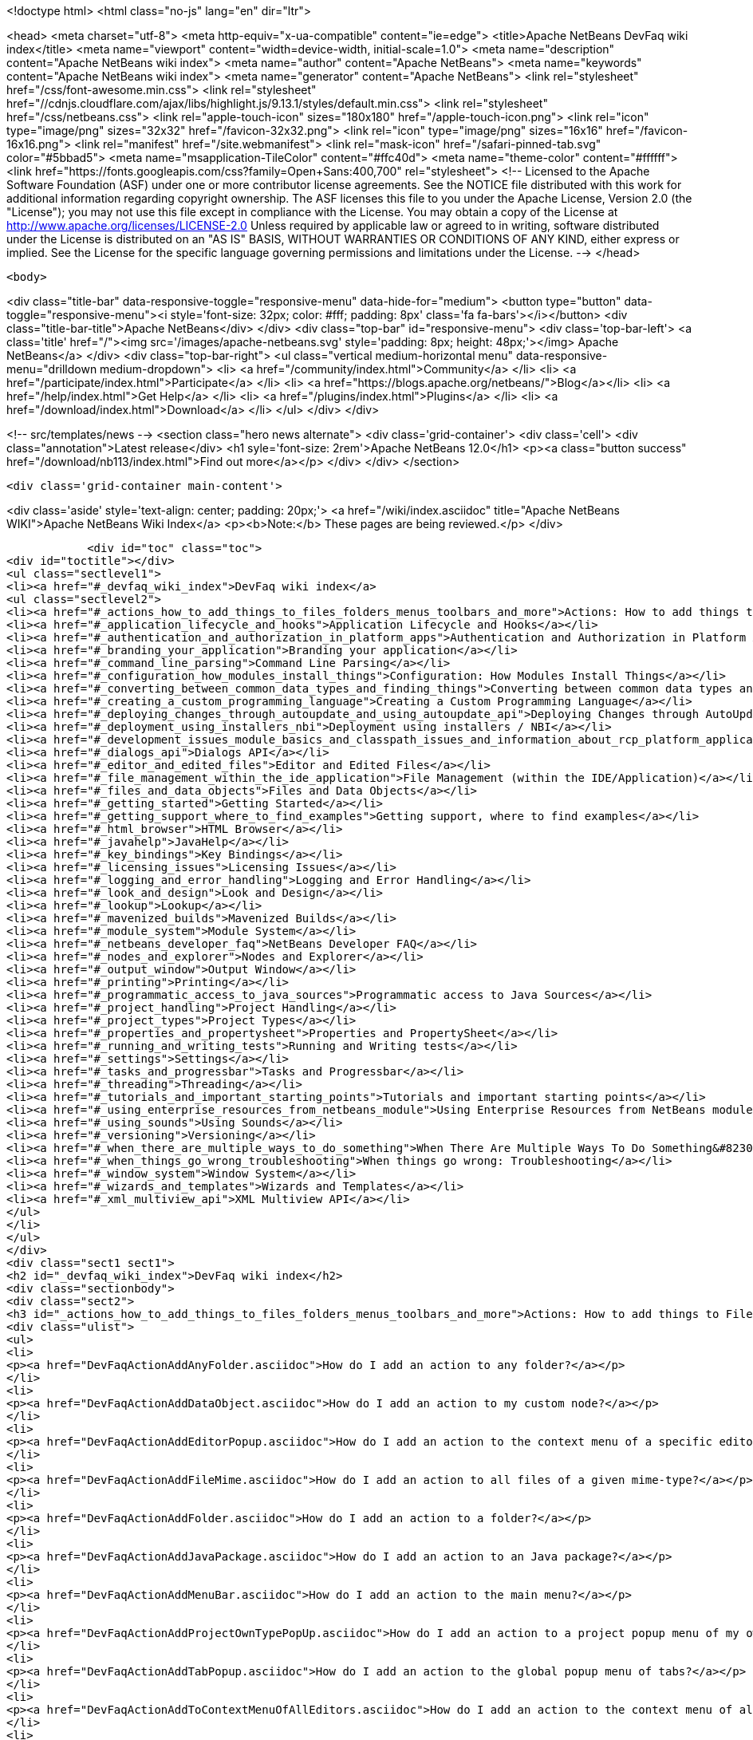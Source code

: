 

<!doctype html>
<html class="no-js" lang="en" dir="ltr">
    
<head>
    <meta charset="utf-8">
    <meta http-equiv="x-ua-compatible" content="ie=edge">
    <title>Apache NetBeans DevFaq wiki index</title>
    <meta name="viewport" content="width=device-width, initial-scale=1.0">
    <meta name="description" content="Apache NetBeans wiki index">
    <meta name="author" content="Apache NetBeans">
    <meta name="keywords" content="Apache NetBeans wiki index">
    <meta name="generator" content="Apache NetBeans">
    <link rel="stylesheet" href="/css/font-awesome.min.css">
     <link rel="stylesheet" href="//cdnjs.cloudflare.com/ajax/libs/highlight.js/9.13.1/styles/default.min.css"> 
    <link rel="stylesheet" href="/css/netbeans.css">
    <link rel="apple-touch-icon" sizes="180x180" href="/apple-touch-icon.png">
    <link rel="icon" type="image/png" sizes="32x32" href="/favicon-32x32.png">
    <link rel="icon" type="image/png" sizes="16x16" href="/favicon-16x16.png">
    <link rel="manifest" href="/site.webmanifest">
    <link rel="mask-icon" href="/safari-pinned-tab.svg" color="#5bbad5">
    <meta name="msapplication-TileColor" content="#ffc40d">
    <meta name="theme-color" content="#ffffff">
    <link href="https://fonts.googleapis.com/css?family=Open+Sans:400,700" rel="stylesheet"> 
    <!--
        Licensed to the Apache Software Foundation (ASF) under one
        or more contributor license agreements.  See the NOTICE file
        distributed with this work for additional information
        regarding copyright ownership.  The ASF licenses this file
        to you under the Apache License, Version 2.0 (the
        "License"); you may not use this file except in compliance
        with the License.  You may obtain a copy of the License at
        http://www.apache.org/licenses/LICENSE-2.0
        Unless required by applicable law or agreed to in writing,
        software distributed under the License is distributed on an
        "AS IS" BASIS, WITHOUT WARRANTIES OR CONDITIONS OF ANY
        KIND, either express or implied.  See the License for the
        specific language governing permissions and limitations
        under the License.
    -->
</head>


    <body>
        

<div class="title-bar" data-responsive-toggle="responsive-menu" data-hide-for="medium">
    <button type="button" data-toggle="responsive-menu"><i style='font-size: 32px; color: #fff; padding: 8px' class='fa fa-bars'></i></button>
    <div class="title-bar-title">Apache NetBeans</div>
</div>
<div class="top-bar" id="responsive-menu">
    <div class='top-bar-left'>
        <a class='title' href="/"><img src='/images/apache-netbeans.svg' style='padding: 8px; height: 48px;'></img> Apache NetBeans</a>
    </div>
    <div class="top-bar-right">
        <ul class="vertical medium-horizontal menu" data-responsive-menu="drilldown medium-dropdown">
            <li> <a href="/community/index.html">Community</a> </li>
            <li> <a href="/participate/index.html">Participate</a> </li>
            <li> <a href="https://blogs.apache.org/netbeans/">Blog</a></li>
            <li> <a href="/help/index.html">Get Help</a> </li>
            <li> <a href="/plugins/index.html">Plugins</a> </li>
            <li> <a href="/download/index.html">Download</a> </li>
        </ul>
    </div>
</div>


        
<!-- src/templates/news -->
<section class="hero news alternate">
    <div class='grid-container'>
        <div class='cell'>
            <div class="annotation">Latest release</div>
            <h1 syle='font-size: 2rem'>Apache NetBeans 12.0</h1>
            <p><a class="button success" href="/download/nb113/index.html">Find out more</a></p>
        </div>
    </div>
</section>

        <div class='grid-container main-content'>
            
<div class='aside' style='text-align: center; padding: 20px;'>
    <a href="/wiki/index.asciidoc" title="Apache NetBeans WIKI">Apache NetBeans Wiki Index</a>
    <p><b>Note:</b> These pages are being reviewed.</p>
</div>

            <div id="toc" class="toc">
<div id="toctitle"></div>
<ul class="sectlevel1">
<li><a href="#_devfaq_wiki_index">DevFaq wiki index</a>
<ul class="sectlevel2">
<li><a href="#_actions_how_to_add_things_to_files_folders_menus_toolbars_and_more">Actions: How to add things to Files, Folders, Menus, Toolbars and more</a></li>
<li><a href="#_application_lifecycle_and_hooks">Application Lifecycle and Hooks</a></li>
<li><a href="#_authentication_and_authorization_in_platform_apps">Authentication and Authorization in Platform Apps</a></li>
<li><a href="#_branding_your_application">Branding your application</a></li>
<li><a href="#_command_line_parsing">Command Line Parsing</a></li>
<li><a href="#_configuration_how_modules_install_things">Configuration: How Modules Install Things</a></li>
<li><a href="#_converting_between_common_data_types_and_finding_things">Converting between common data types and finding things</a></li>
<li><a href="#_creating_a_custom_programming_language">Creating a Custom Programming Language</a></li>
<li><a href="#_deploying_changes_through_autoupdate_and_using_autoupdate_api">Deploying Changes through AutoUpdate and using Autoupdate API</a></li>
<li><a href="#_deployment_using_installers_nbi">Deployment using installers / NBI</a></li>
<li><a href="#_development_issues_module_basics_and_classpath_issues_and_information_about_rcp_platform_application_configuration">Development issues, module basics and classpath issues, and information about RCP/Platform application configuration</a></li>
<li><a href="#_dialogs_api">Dialogs API</a></li>
<li><a href="#_editor_and_edited_files">Editor and Edited Files</a></li>
<li><a href="#_file_management_within_the_ide_application">File Management (within the IDE/Application)</a></li>
<li><a href="#_files_and_data_objects">Files and Data Objects</a></li>
<li><a href="#_getting_started">Getting Started</a></li>
<li><a href="#_getting_support_where_to_find_examples">Getting support, where to find examples</a></li>
<li><a href="#_html_browser">HTML Browser</a></li>
<li><a href="#_javahelp">JavaHelp</a></li>
<li><a href="#_key_bindings">Key Bindings</a></li>
<li><a href="#_licensing_issues">Licensing Issues</a></li>
<li><a href="#_logging_and_error_handling">Logging and Error Handling</a></li>
<li><a href="#_look_and_design">Look and Design</a></li>
<li><a href="#_lookup">Lookup</a></li>
<li><a href="#_mavenized_builds">Mavenized Builds</a></li>
<li><a href="#_module_system">Module System</a></li>
<li><a href="#_netbeans_developer_faq">NetBeans Developer FAQ</a></li>
<li><a href="#_nodes_and_explorer">Nodes and Explorer</a></li>
<li><a href="#_output_window">Output Window</a></li>
<li><a href="#_printing">Printing</a></li>
<li><a href="#_programmatic_access_to_java_sources">Programmatic access to Java Sources</a></li>
<li><a href="#_project_handling">Project Handling</a></li>
<li><a href="#_project_types">Project Types</a></li>
<li><a href="#_properties_and_propertysheet">Properties and PropertySheet</a></li>
<li><a href="#_running_and_writing_tests">Running and Writing tests</a></li>
<li><a href="#_settings">Settings</a></li>
<li><a href="#_tasks_and_progressbar">Tasks and Progressbar</a></li>
<li><a href="#_threading">Threading</a></li>
<li><a href="#_tutorials_and_important_starting_points">Tutorials and important starting points</a></li>
<li><a href="#_using_enterprise_resources_from_netbeans_module">Using Enterprise Resources from NetBeans module</a></li>
<li><a href="#_using_sounds">Using Sounds</a></li>
<li><a href="#_versioning">Versioning</a></li>
<li><a href="#_when_there_are_multiple_ways_to_do_something">When There Are Multiple Ways To Do Something&#8230;&#8203;</a></li>
<li><a href="#_when_things_go_wrong_troubleshooting">When things go wrong: Troubleshooting</a></li>
<li><a href="#_window_system">Window System</a></li>
<li><a href="#_wizards_and_templates">Wizards and Templates</a></li>
<li><a href="#_xml_multiview_api">XML Multiview API</a></li>
</ul>
</li>
</ul>
</div>
<div class="sect1 sect1">
<h2 id="_devfaq_wiki_index">DevFaq wiki index</h2>
<div class="sectionbody">
<div class="sect2">
<h3 id="_actions_how_to_add_things_to_files_folders_menus_toolbars_and_more">Actions: How to add things to Files, Folders, Menus, Toolbars and more</h3>
<div class="ulist">
<ul>
<li>
<p><a href="DevFaqActionAddAnyFolder.asciidoc">How do I add an action to any folder?</a></p>
</li>
<li>
<p><a href="DevFaqActionAddDataObject.asciidoc">How do I add an action to my custom node?</a></p>
</li>
<li>
<p><a href="DevFaqActionAddEditorPopup.asciidoc">How do I add an action to the context menu of a specific editor?</a></p>
</li>
<li>
<p><a href="DevFaqActionAddFileMime.asciidoc">How do I add an action to all files of a given mime-type?</a></p>
</li>
<li>
<p><a href="DevFaqActionAddFolder.asciidoc">How do I add an action to a folder?</a></p>
</li>
<li>
<p><a href="DevFaqActionAddJavaPackage.asciidoc">How do I add an action to an Java package?</a></p>
</li>
<li>
<p><a href="DevFaqActionAddMenuBar.asciidoc">How do I add an action to the main menu?</a></p>
</li>
<li>
<p><a href="DevFaqActionAddProjectOwnTypePopUp.asciidoc">How do I add an action to a project popup menu of my own project type?</a></p>
</li>
<li>
<p><a href="DevFaqActionAddTabPopup.asciidoc">How do I add an action to the global popup menu of tabs?</a></p>
</li>
<li>
<p><a href="DevFaqActionAddToContextMenuOfAllEditors.asciidoc">How do I add an action to the context menu of all editors?</a></p>
</li>
<li>
<p><a href="DevFaqActionAddToEditorToolbar.asciidoc">How do I add an action to the toolbar of the editor?</a></p>
</li>
<li>
<p><a href="DevFaqActionAddToolBar.asciidoc">How do I add an action to a toolbar in the main window?</a></p>
</li>
<li>
<p><a href="DevFaqActionAddTools.asciidoc">How do I add an action to the tools menu?</a></p>
</li>
<li>
<p><a href="DevFaqActionContextSensitive.asciidoc">How do I make an action that is automatically enabled/disabled depending on what&#8217;s selected?</a></p>
</li>
<li>
<p><a href="DevFaqActionNodePopupSubmenu.asciidoc">How do I make my Node have a submenu on its popup menu?</a></p>
</li>
<li>
<p><a href="DevFaqActionsAddAtRuntime.asciidoc">How do I add an action (incl. shortcut) at runtime?</a></p>
</li>
<li>
<p><a href="DevFaqActionsFolder.asciidoc">What is the Actions folder in the system filesystem, and why should I use it?</a></p>
</li>
<li>
<p><a href="DevFaqAddActionToMembersOrHierarchyView.asciidoc">How do I add an action to the context menu of the members or hierarchy view?</a></p>
</li>
<li>
<p><a href="DevFaqAddGlobalContext.asciidoc">How do I add content to the Global Context?</a></p>
</li>
<li>
<p><a href="DevFaqAddIconToContextMenu.asciidoc">How do I add an icon to the context menu?</a></p>
</li>
<li>
<p><a href="DevFaqAddMacroableAction.asciidoc">How do I create an action which can be invoked by a macro?</a></p>
</li>
<li>
<p><a href="DevFaqChangeMenuItemToolbarAppearanceForAction.asciidoc">How do I change the appearance of the menu items and toolbar buttons for my Action</a></p>
</li>
<li>
<p><a href="DevFaqCheckableActionPreferenceOption.asciidoc">How do I make a checkable/toggle-able action that represents a preference option?</a></p>
</li>
<li>
<p><a href="DevFaqDropdownMenuAddToolbar.asciidoc">How do I add a dropdown menu to toolbar?</a></p>
</li>
<li>
<p><a href="DevFaqDropdownMenuAddToolbarEnabled.asciidoc">How do I add a dropdown menu to toolbar that is selectively enabled/disabled?</a></p>
</li>
<li>
<p><a href="DevFaqFileOpenAction.asciidoc">How do I get the Open File item on the File menu into my platform application?</a></p>
</li>
<li>
<p><a href="DevFaqFindLocationInSourcesFromUi.asciidoc">Looking at the UI how do I find a module that implements a menu item</a></p>
</li>
<li>
<p><a href="DevFaqHideRemoveToolbarMenu.asciidoc">How do I hide/remove default toolbar buttons and/or menu items?</a></p>
</li>
<li>
<p><a href="DevFaqHideShowToolbar.asciidoc">How do I hide/show toolbar dynamically?</a></p>
</li>
<li>
<p><a href="DevFaqHowCreateAnActionObject.asciidoc">How can I to create an Action object and attach this action to one or more components on frame without manually editing Generated Code?</a></p>
</li>
<li>
<p><a href="DevFaqHowOrganizeOrReuseExistingActionsWithAnnotations.asciidoc">How can I reuse and/or organise actions only by using annotations (@ActionReferences)?</a></p>
</li>
<li>
<p><a href="DevFaqHowToDefineTheKeyMapCategoryForAnAction.asciidoc">How do I define and localise the keymap category of an action?</a></p>
</li>
<li>
<p><a href="DevFaqInvokeActionProgrammatically.asciidoc">How do I invoke an action programmatically?</a></p>
</li>
<li>
<p><a href="DevFaqJSeparatorInMainToolbar.asciidoc">How can I add a JSeparator to the main toolbar?</a></p>
</li>
<li>
<p><a href="DevFaqLogActionStartup.asciidoc">How do I invoke the IDE-Log upon Startup?</a></p>
</li>
<li>
<p><a href="DevFaqMainwindowClosingAction.asciidoc">How do i change the closing action of the MainWindow?</a></p>
</li>
<li>
<p><a href="DevFaqRenamingMenuItem.asciidoc">Some module in the IDE etc. already has a menu item I like, but I just want to rename it. Can I?</a></p>
</li>
<li>
<p><a href="DevFaqSwitchingMenusByContext.asciidoc">Can I change the contents of a menu according to the selected file in the editor, or hide or show a whole menu?</a></p>
</li>
<li>
<p><a href="DevFaqToggleActionAddToEditorToolbar.asciidoc">How do I add a toggle-able action to the toolbar/main menu?</a></p>
</li>
<li>
<p><a href="DevFaqTweakRegistryByCodeDeduction.asciidoc">How do I remove Menu Item, Toolbar Button from plug-in&#8217;s XML Layer?</a></p>
</li>
<li>
<p><a href="DevFaqTweakRegistryByCodeReplacement.asciidoc">How do I have only Shortcut Keys for an Action?</a></p>
</li>
<li>
<p><a href="DevFaqUsingSubmenus.asciidoc">Can I install submenus into popups or other menus, instead of a regular action?</a></p>
</li>
</ul>
</div>
</div>
<div class="sect2">
<h3 id="_application_lifecycle_and_hooks">Application Lifecycle and Hooks</h3>
<div class="ulist">
<ul>
<li>
<p><a href="DevFaqAppLifecycleHooks.asciidoc">What are some of the hooks in the application&#8217;s lifecycle I can plug into?</a></p>
</li>
</ul>
</div>
</div>
<div class="sect2">
<h3 id="_authentication_and_authorization_in_platform_apps">Authentication and Authorization in Platform Apps</h3>
<div class="ulist">
<ul>
<li>
<p><a href="DevFaqPlatformAppAuthStrategies.asciidoc">Other strategies for authentication and authorization</a></p>
</li>
</ul>
</div>
</div>
<div class="sect2">
<h3 id="_branding_your_application">Branding your application</h3>
<div class="ulist">
<ul>
<li>
<p><a href="BrandingAboutDialog.asciidoc">Branding About Dialog</a></p>
</li>
<li>
<p><a href="BrandingUpdaterSplash.asciidoc">Branding Updater Splash</a></p>
</li>
<li>
<p><a href="DevFaqRemoveStatusBar.asciidoc">How do I remove the status bar?</a></p>
</li>
<li>
<p><a href="DevFaqVersionNumber.asciidoc">How do I set the version number?</a></p>
</li>
<li>
<p><a href="TranslateNetbeansModule.asciidoc">Translating a NetBeans Module</a></p>
</li>
</ul>
</div>
</div>
<div class="sect2">
<h3 id="_command_line_parsing">Command Line Parsing</h3>
<div class="ulist">
<ul>
<li>
<p><a href="HowToEnableDisableMenusFromCommandLine.asciidoc">Can something that the user sets on the command line determine whether a menu item is enabled?</a></p>
</li>
<li>
<p><a href="HowToEnableDisableModulesFromCommandLine.asciidoc">Same as the above, but this time for enabling/disabling modules?</a></p>
</li>
<li>
<p><a href="HowToPassCommandLineArgumentsToANetBeansPlatformApplicationWhenRunInsideTheIDE.asciidoc">How to pass command line arguments to a NetBeans Platform application when run inside the IDE</a></p>
</li>
</ul>
</div>
</div>
<div class="sect2">
<h3 id="_configuration_how_modules_install_things">Configuration: How Modules Install Things</h3>
<div class="ulist">
<ul>
<li>
<p><a href="DevFaqDotSettingsFiles.asciidoc">What are .settings files?</a></p>
</li>
<li>
<p><a href="DevFaqDotShadowFiles.asciidoc">What are .shadow files?</a></p>
</li>
<li>
<p><a href="DevFaqDynamicSystemFilesystem.asciidoc">Can I dynamically change the contents of the System Filesystem at runtime?</a></p>
</li>
<li>
<p><a href="DevFaqFilesystemSee.asciidoc">How can I see the filesystem?</a></p>
</li>
<li>
<p><a href="DevFaqInstalledFileLocator.asciidoc">Can I bundle some additional files with my module?  If so, how can I find those files to use them from my module?</a></p>
</li>
<li>
<p><a href="DevFaqInstanceDataObject.asciidoc">What are .instance files?</a></p>
</li>
<li>
<p><a href="DevFaqModulesGeneral.asciidoc">What are the ways a module can influence the system?</a></p>
</li>
<li>
<p><a href="DevFaqModulesLayerFile.asciidoc">What is an XML layer?</a></p>
</li>
<li>
<p><a href="DevFaqModulesStartupActions.asciidoc">How do I run some code when my module starts/loads/unloads?</a></p>
</li>
<li>
<p><a href="DevFaqOrderAttributes.asciidoc">How do I specify the order for my menu items/toolbar buttons/files in the system filesystem?</a></p>
</li>
<li>
<p><a href="DevFaqSystemFilesystem.asciidoc">What is the system filesystem?</a></p>
</li>
<li>
<p><a href="DevFaqUserDir.asciidoc">What is the user directory, what is in it, and why do I need one?</a></p>
</li>
</ul>
</div>
</div>
<div class="sect2">
<h3 id="_converting_between_common_data_types_and_finding_things">Converting between common data types and finding things</h3>
<div class="ulist">
<ul>
<li>
<p><a href="DevFaqDataObjectFileObject.asciidoc">How do I get a DataObject for a FileObject?</a></p>
</li>
<li>
<p><a href="DevFaqDataObjectNode.asciidoc">How do I get a DataObject for a Node?</a></p>
</li>
<li>
<p><a href="DevFaqFileFileObject.asciidoc">How do I get a java.io.File for a FileObject?</a></p>
</li>
<li>
<p><a href="DevFaqFileObjectDataObject.asciidoc">How do I get a FileObject for a DataObject?</a></p>
</li>
<li>
<p><a href="DevFaqFileObjectFile.asciidoc">How do I get a FileObject for a File?</a></p>
</li>
<li>
<p><a href="DevFaqFileVsFileObject.asciidoc">FileObjects versus Files</a></p>
</li>
<li>
<p><a href="DevFaqFindInstance.asciidoc">I have a .instance file.  How do I get an actual object instance?</a></p>
</li>
<li>
<p><a href="DevFaqFindSfs.asciidoc">How do I get a reference to the system filesystem?</a></p>
</li>
<li>
<p><a href="DevFaqFolderOfInstances.asciidoc">I have a folder full of .instance files.  How do I get any/all of the object instances?</a></p>
</li>
<li>
<p><a href="DevFaqNodeDataObject.asciidoc">How do I get a Node for a DataObject?</a></p>
</li>
<li>
<p><a href="DevFaqUriVsUrl.asciidoc">URIs and URLs</a></p>
</li>
</ul>
</div>
</div>
<div class="sect2">
<h3 id="_creating_a_custom_programming_language">Creating a Custom Programming Language</h3>
<div class="ulist">
<ul>
<li>
<p><a href="DevFaqCustomDebugger.asciidoc">How can I create a custom Debugger for my language?</a></p>
</li>
<li>
<p><a href="DevFaqSyntaxHighlight.asciidoc">How do I add syntax highlighting for my language?</a></p>
</li>
</ul>
</div>
</div>
<div class="sect2">
<h3 id="_deploying_changes_through_autoupdate_and_using_autoupdate_api">Deploying Changes through AutoUpdate and using Autoupdate API</h3>
<div class="ulist">
<ul>
<li>
<p><a href="DevFaqAutoUpdateAPIJavadoc.asciidoc">How can I find Javadoc of Autoupdate API with hints to use it?</a></p>
</li>
<li>
<p><a href="DevFaqAutoUpdateBranding.asciidoc">How can I update the splash screen, title bar and other branding items via AutoUpdate?</a></p>
</li>
<li>
<p><a href="DevFaqAutoUpdateCheckEveryStartup.asciidoc">How to force to check for updates at every startup?</a></p>
</li>
<li>
<p><a href="DevFaqCustomUpdateCenter.asciidoc">How can I use AutoUpdate to deploy updates and new modules for my application?</a></p>
</li>
<li>
<p><a href="DevFaqHowToChangeUpdateCenterURL.asciidoc">How to change the update center URL via code?</a></p>
</li>
<li>
<p><a href="DevFaqNBMPack200.asciidoc">How to deal with pack200 compression in NBM?</a></p>
</li>
<li>
<p><a href="DevFaqNbmPostInstall.asciidoc">How to specify post-install code in NBM?</a></p>
</li>
<li>
<p><a href="DevFaqUseNativeInstaller.asciidoc">How can I run the installer for something else during module installation?</a></p>
</li>
<li>
<p><a href="FaqPluginManagerCustomization.asciidoc">What other documentation is available about AutoUpdate?</a></p>
</li>
</ul>
</div>
</div>
<div class="sect2">
<h3 id="_deployment_using_installers_nbi">Deployment using installers / NBI</h3>
<div class="ulist">
<ul>
<li>
<p><a href="DevInstallerAddVersioningInfo.asciidoc">How to add versioning information to be shown in "Installed Programs" (Windows-only)?</a></p>
</li>
</ul>
</div>
</div>
<div class="sect2">
<h3 id="_development_issues_module_basics_and_classpath_issues_and_information_about_rcp_platform_application_configuration">Development issues, module basics and classpath issues, and information about RCP/Platform application configuration</h3>
<div class="ulist">
<ul>
<li>
<p><a href="DevFaq2SrcPaths.asciidoc">How do I have two source directories within one module?</a></p>
</li>
<li>
<p><a href="DevFaqAnnotationDevelopDebug.asciidoc">How do I develop and debug annotations for NetBeans platform apps?</a></p>
</li>
<li>
<p><a href="DevFaqApiSpi.asciidoc">What is an SPI?  How is it different from an API?</a></p>
</li>
<li>
<p><a href="DevFaqAutomaticPlatformDownload.asciidoc">How can I have my application compiled in a specific version of the platform?</a></p>
</li>
<li>
<p><a href="DevFaqClassLoaders.asciidoc">What classloaders are created by the module system?</a></p>
</li>
<li>
<p><a href="DevFaqCustomizeBuild.asciidoc">How can I customize the build process?</a></p>
</li>
<li>
<p><a href="DevFaqDependOnCore.asciidoc">There is a class under org.netbeans.core that does what I need.  Can I depend on it?</a></p>
</li>
<li>
<p><a href="DevFaqExternalLibraries.asciidoc">How to store external libraries in the NetBeans Hg repository</a></p>
</li>
<li>
<p><a href="DevFaqHowPackageLibraries.asciidoc">I need to package some third party libraries with my module.  How do I do that?</a></p>
</li>
<li>
<p><a href="DevFaqHowToFixDependencies.asciidoc">My project.xml lists more dependencies than I really need. How can I fix it?</a></p>
</li>
<li>
<p><a href="DevFaqHowToReuseModules.asciidoc">Can I use modules from update center in my RCP application?</a></p>
</li>
<li>
<p><a href="DevFaqImplementationDependency.asciidoc">What is an implementation dependency and what/how/when should I use one?</a></p>
</li>
<li>
<p><a href="DevFaqJavaHelp.asciidoc">Is there a standard way to provide user documentation (help) for my module?</a></p>
</li>
<li>
<p><a href="DevFaqMemoryLeaks.asciidoc">How can I fix memory leaks?</a></p>
</li>
<li>
<p><a href="DevFaqMigratingToNewerPlatform.asciidoc">Migrating to a newer version of the Platform</a></p>
</li>
<li>
<p><a href="DevFaqModuleDependencies.asciidoc">How do module dependencies/classloading work?</a></p>
</li>
<li>
<p><a href="DevFaqModulePatching.asciidoc">How do I create a patch for a preexisting NetBeans module?</a></p>
</li>
<li>
<p><a href="DevFaqModuleReload.asciidoc">Do I need to restart NetBeans every time to debug new changes?</a></p>
</li>
<li>
<p><a href="DevFaqNativeLibraries.asciidoc">How do I add native libraries?</a></p>
</li>
<li>
<p><a href="DevFaqNbIdiosyncracies.asciidoc">Common calls that should be done slightly differently in NetBeans than standard Swing apps (loading images, localized strings, showing dialogs)</a></p>
</li>
<li>
<p><a href="DevFaqNbPlatformAndHarnessMixAndMatch.asciidoc">I want to use one version of the Platform with another version of the build harness. Can I?</a></p>
</li>
<li>
<p><a href="DevFaqNetBeansClasspath.asciidoc">My module uses some libraries. I&#8217;ve tried setting CLASSPATH but it doesn&#8217;t work. Help!</a></p>
</li>
<li>
<p><a href="DevFaqNetBeansFullHack.asciidoc">Can I test changes to the IDE without going through the license check and so on?</a></p>
</li>
<li>
<p><a href="DevFaqNetBeansProjectsDirectory.asciidoc">How can I customize the default project directory for my application, replacing "NetBeansProjects"?</a></p>
</li>
<li>
<p><a href="DevFaqNoClassDefFound.asciidoc">My module uses class XYZ from NetBeans' APIs.  It compiles, but I get a NoClassDefFoundError at runtime. Why?</a></p>
</li>
<li>
<p><a href="DevFaqOrphanedNetBeansOrgModules.asciidoc">Can I work on just one or two modules from the NetBeans source base by themselves?</a></p>
</li>
<li>
<p><a href="DevFaqPlatformRuntimeProperties.asciidoc">I want to set some flags or CLI arguments for running my NB RCP/Platform based application (such as disable assertions). How do I do that?</a></p>
</li>
<li>
<p><a href="DevFaqProfiling.asciidoc">How can I profile NetBeans?</a></p>
</li>
<li>
<p><a href="DevFaqRuntimeMemory.asciidoc">How to run module with more PermGen and Heap memory?</a></p>
</li>
<li>
<p><a href="DevFaqSignNbm.asciidoc">Can I sign NBMs I create?</a></p>
</li>
<li>
<p><a href="DevFaqSpecifyJdkVersion.asciidoc">My module requires JDK 6 - how do I keep it from being loaded on an older release?</a></p>
</li>
<li>
<p><a href="DevFaqSuitesVsClusters.asciidoc">What is the difference between a suite and a cluster?</a></p>
</li>
<li>
<p><a href="DevFaqTopManager.asciidoc">Where is TopManager?  I&#8217;m trying to do the examples from the O&#8217;Reilly book</a></p>
</li>
<li>
<p><a href="DevFaqUIResponsiveness.asciidoc">I am developing a NetBeans module. What performance criteria should it satisfy?</a></p>
</li>
<li>
<p><a href="DevFaqUiDefaultsPropsNotFound.asciidoc">Why can&#8217;t I load properties using UIDefaults?</a></p>
</li>
<li>
<p><a href="DevFaqWeakListener.asciidoc">What is a WeakListener?</a></p>
</li>
<li>
<p><a href="DevFaqWeakListenerWhen.asciidoc">When should I use a WeakListener?</a></p>
</li>
<li>
<p><a href="DevFaqWhatIsACluster.asciidoc">What is a module cluster?</a></p>
</li>
<li>
<p><a href="DevFaqWhatIsNbm.asciidoc">What is an "NBM"?</a></p>
</li>
<li>
<p><a href="DevFaqWhenUseWrapperModule.asciidoc">When should I use a library wrapper module and when should I just package the library into my module?</a></p>
</li>
<li>
<p><a href="DevFaqWrapperModules.asciidoc">What is a library wrapper module and how do I use it?</a></p>
</li>
<li>
<p><a href="FaqRunSameTargetOnAllModules.asciidoc">How can I launch an Ant Task on all modules of my suite?</a></p>
</li>
</ul>
</div>
</div>
<div class="sect2">
<h3 id="_dialogs_api">Dialogs API</h3>
<div class="ulist">
<ul>
<li>
<p><a href="DevFaqDialogControlOKButton.asciidoc">How can I control when the OK button is enabled</a></p>
</li>
<li>
<p><a href="DevFaqDialogsApiIntro.asciidoc">What is the Dialogs API and How Do I Use It?</a></p>
</li>
</ul>
</div>
</div>
<div class="sect2">
<h3 id="_editor_and_edited_files">Editor and Edited Files</h3>
<div class="ulist">
<ul>
<li>
<p><a href="DevFaqEditorCodeCompletionAnyJEditorPane.asciidoc">How to add code completion to any JEditorPane</a></p>
</li>
<li>
<p><a href="DevFaqEditorGetCurrentDocument.asciidoc">How can I get the currently open document in the selected editor?</a></p>
</li>
<li>
<p><a href="DevFaqEditorHowIsMimeLookupComposed.asciidoc">How is MimeLookup composed?</a></p>
</li>
<li>
<p><a href="DevFaqEditorHowToAddCodeTemplates.asciidoc">How to add code templates?</a></p>
</li>
<li>
<p><a href="DevFaqEditorHowToAddDiffView.asciidoc">How to use the diff view in my own application/plugin?</a></p>
</li>
<li>
<p><a href="DevFaqEditorHowToGetMimeTypeFromDocumentOrJTextComponent.asciidoc">How to get mime type from Document or JTextComponent?</a></p>
</li>
<li>
<p><a href="DevFaqEditorHowToReuseEditorHighlighting.asciidoc">How to reuse XML syntax highlighting in your own editor</a></p>
</li>
<li>
<p><a href="DevFaqEditorJEPForMimeType.asciidoc">How can I create JEditorPane for a specific document type?</a></p>
</li>
<li>
<p><a href="DevFaqEditorWhatIsMimeLookup.asciidoc">What is MimeLookup?</a></p>
</li>
<li>
<p><a href="DevFaqEditorWhatIsMimePath.asciidoc">What is MimePath?</a></p>
</li>
<li>
<p><a href="DevFaqFileEditorContextMenuAddition.asciidoc">Can I add a menu item to the context menu of the Java source editor?</a></p>
</li>
<li>
<p><a href="DevFaqFindCaretPositionInEditor.asciidoc">How can I get the position of the caret/line in the selected editor?</a></p>
</li>
<li>
<p><a href="DevFaqGetOpenEditorWindows.asciidoc">How can I get a list of open editors/documents?</a></p>
</li>
<li>
<p><a href="DevFaqI18nFileEncodingQueryObject.asciidoc">Project Encoding vs. File Encoding - What are the precedence rules used in NetBeans 6.0?</a></p>
</li>
<li>
<p><a href="DevFaqListenEditorChanges.asciidoc">How can I track what file the user is currently editing?</a></p>
</li>
<li>
<p><a href="DevFaqModifyOpenFile.asciidoc">Is it safe to programmatically modify a file which is open in the editor?</a></p>
</li>
<li>
<p><a href="DevFaqMultipleProgrammaticEdits.asciidoc">I want to make some programmatic changes to the edited file.  How can I do it so one Undo undoes it all?</a></p>
</li>
<li>
<p><a href="DevFaqOpenFileAtLine.asciidoc">How can I open a file in the editor at a particular line number and column?</a></p>
</li>
<li>
<p><a href="DevFaqOpenReadOnly.asciidoc">How can I open a file in the editor in read-only mode?</a></p>
</li>
<li>
<p><a href="DevFaqSyntaxColoring.asciidoc">Can I add syntax coloring for my own data object/MIME type?</a></p>
</li>
</ul>
</div>
</div>
<div class="sect2">
<h3 id="_file_management_within_the_ide_application">File Management (within the IDE/Application)</h3>
<div class="ulist">
<ul>
<li>
<p><a href="DevFaqOpenFile.asciidoc">How can I open a file in the IDE programatically?</a></p>
</li>
</ul>
</div>
</div>
<div class="sect2">
<h3 id="_files_and_data_objects">Files and Data Objects</h3>
<div class="ulist">
<ul>
<li>
<p><a href="DevFaqDataLoader.asciidoc">What is a DataLoader?</a></p>
</li>
<li>
<p><a href="DevFaqDataObject.asciidoc">What is a DataObject?</a></p>
</li>
<li>
<p><a href="DevFaqDataObjectInItsCookieSet.asciidoc">The next button is never enabled when I create my DataObject from a template.  Help!</a></p>
</li>
<li>
<p><a href="DevFaqDataSystemsAddPopupToAllFolders.asciidoc">How do I add a menu item to the popup menu of every folder in the system?</a></p>
</li>
<li>
<p><a href="DevFaqFileAttributes.asciidoc">What are file attributes?</a></p>
</li>
<li>
<p><a href="DevFaqFileChoosers.asciidoc">I need to show a file chooser.  How can I remember most-recently-used directories?</a></p>
</li>
<li>
<p><a href="DevFaqFileContextMenuAddition.asciidoc">Can I add a menu item to the context menu of every Java source file?</a></p>
</li>
<li>
<p><a href="DevFaqFileObject.asciidoc">What is a FileObject?</a></p>
</li>
<li>
<p><a href="DevFaqFileObjectInMemory.asciidoc">How can I create a FileObject in memory?</a></p>
</li>
<li>
<p><a href="DevFaqFileRecognition.asciidoc">How does NetBeans recognize files?</a></p>
</li>
<li>
<p><a href="DevFaqFileSystem.asciidoc">What is a FileSystem?</a></p>
</li>
<li>
<p><a href="DevFaqImplementFilesystem.asciidoc">I&#8217;m having trouble implementing this filesystem&#8230;&#8203;.</a></p>
</li>
<li>
<p><a href="DevFaqListenForChangesInNonExistentFile.asciidoc">I want to listen for changes in a file that may not exist or may be deleted and re-created</a></p>
</li>
<li>
<p><a href="DevFaqListenForOpenEvents.asciidoc">How can I be notified when a file is opened?</a></p>
</li>
<li>
<p><a href="DevFaqListenForSaveEvents.asciidoc">How can I be notified when a file is modified and saved?</a></p>
</li>
<li>
<p><a href="DevFaqListeningForFileChanges.asciidoc">I am listening for changes in a folder/file but when there are changes I do not receive an event</a></p>
</li>
<li>
<p><a href="DevFaqMIMEResolver.asciidoc">How can I create declarative MIMEResolver and add new file type?</a></p>
</li>
<li>
<p><a href="DevFaqNewXMLFileType.asciidoc">How do I add support for an XML type with a different extension?</a></p>
</li>
</ul>
</div>
</div>
<div class="sect2">
<h3 id="_getting_started">Getting Started</h3>
<div class="ulist">
<ul>
<li>
<p><a href="DefFaqMapApisToTasks.asciidoc">What API do I want to use for x, y or z?</a></p>
</li>
<li>
<p><a href="DevFaqAccessSourcesUsingMercurial.asciidoc">How do I get sources for NetBeans using Mercurial (hg)?</a></p>
</li>
<li>
<p><a href="DevFaqAccessSourcesWeb.asciidoc">How do I get zipped sources for a periodic build?</a></p>
</li>
<li>
<p><a href="DevFaqBecomingProficient.asciidoc">Becoming a proficient module developer</a></p>
</li>
<li>
<p><a href="DevFaqGeneralPackageNamingConventions.asciidoc">Why are some packages org.netbeans.api.something and others are org.netbeans.something.api?</a></p>
</li>
<li>
<p><a href="DevFaqGeneralWhatIsNetBeansExe.asciidoc">What is netbeans.exe, who compiles it and why is it there?</a></p>
</li>
<li>
<p><a href="DevFaqGeneralWhereIsJavadoc.asciidoc">Where can I find Javadoc for the IDE and Platform?</a></p>
</li>
<li>
<p><a href="DevFaqGeneralWhereIsPlatformHowToBuild.asciidoc">Where is the Platform and how can I build it?</a></p>
</li>
<li>
<p><a href="DevFaqLibrariesModuleDescriptions.asciidoc">In the Libraries tab of my application&#8217;s Project Properties, there sure are a lot of modules listed. What are they for</a></p>
</li>
<li>
<p><a href="DevFaqNetBeansPlatformManager.asciidoc">How do I set up a NetBeans Platform in the IDE?</a></p>
</li>
<li>
<p><a href="DevFaqSellingModules.asciidoc">I have written a module. Can I sell it?</a></p>
</li>
<li>
<p><a href="DevFaqSourceTreeModuleDescriptions.asciidoc">There sure are a lot of modules in the source tree.  What are they for</a></p>
</li>
<li>
<p><a href="DevFaqWhatIsAModule.asciidoc">What is a module?</a></p>
</li>
</ul>
</div>
</div>
<div class="sect2">
<h3 id="_getting_support_where_to_find_examples">Getting support, where to find examples</h3>
<div class="ulist">
<ul>
<li>
<p><a href="DevFaqFileBug.asciidoc">Filing a bug report</a></p>
</li>
<li>
<p><a href="DevFaqMoreDocsOnCertainAPIs.asciidoc">Where can I find more documentation on certain APIs?</a></p>
</li>
<li>
<p><a href="DevFaqSampleCode.asciidoc">Examples of how to use various APIs</a></p>
</li>
<li>
<p><a href="NetBeansCertifiedEngineerCourse.asciidoc">Can I get training material for the NetBeans Certification course?</a></p>
</li>
</ul>
</div>
</div>
<div class="sect2">
<h3 id="_html_browser">HTML Browser</h3>
<div class="ulist">
<ul>
<li>
<p><a href="DevFaqHowToOpenURL.asciidoc">How to open a URL in the internal/default HTML browser?</a></p>
</li>
</ul>
</div>
</div>
<div class="sect2">
<h3 id="_javahelp">JavaHelp</h3>
<div class="ulist">
<ul>
<li>
<p><a href="DevFaqHelpGuidelines.asciidoc">JavaHelp integration guide</a></p>
</li>
<li>
<p><a href="DevFaqIdeWelcome.asciidoc">How do I fix problems about 'ide.welcome'?</a></p>
</li>
<li>
<p><a href="DevFaqJavaHelpForNodeProperties.asciidoc">How can I hook up JavaHelp to property sets or individual properties?</a></p>
</li>
<li>
<p><a href="DevFaqJavaHelpNotDisplayed.asciidoc">Why doesn&#8217;t my JavaHelp content show up?</a></p>
</li>
<li>
<p><a href="DevFaqJavaHelpOverrideCustom.asciidoc">How can I override JavaHelp to display my own custom help or documentation?</a></p>
</li>
</ul>
</div>
</div>
<div class="sect2">
<h3 id="_key_bindings">Key Bindings</h3>
<div class="ulist">
<ul>
<li>
<p><a href="DevFaqAddDefaultActionShortcuts.asciidoc">How do I add default shortcuts for SystemActions (like cut, paste, etc)?</a></p>
</li>
<li>
<p><a href="DevFaqAddShortCutForAction.asciidoc">How to set the shortcut of an action outside of your own module?</a></p>
</li>
<li>
<p><a href="DevFaqGetShortCutForAction.asciidoc">How to get the shortcut/shortkey of an action at runtime?</a></p>
</li>
<li>
<p><a href="DevFaqGlobalVsEditorKeybindings.asciidoc">What about editor-specific keybindings?</a></p>
</li>
<li>
<p><a href="DevFaqKeybindings.asciidoc">How do key bindings work?</a></p>
</li>
<li>
<p><a href="DevFaqKeybindingsInUse.asciidoc">Which keybindings are already being used?</a></p>
</li>
<li>
<p><a href="DevFaqLogicalKeybindings.asciidoc">Why should I use D- for Ctrl and O- for Alt? I thought C- stood for Ctrl and A- stood for Alt!</a></p>
</li>
<li>
<p><a href="DevFaqOrderActions.asciidoc">I want my action to appear between two existing items/in a specific place in the menu.  Can I do that?</a></p>
</li>
<li>
<p><a href="DevFaqRebindingKeys.asciidoc">Binding one key to more than one action</a></p>
</li>
</ul>
</div>
</div>
<div class="sect2">
<h3 id="_licensing_issues">Licensing Issues</h3>
<div class="ulist">
<ul>
<li>
<p><a href="DevFaqEpl3rdPartySources.asciidoc">Where to download sources of EPL third-party components?</a></p>
</li>
<li>
<p><a href="DevFaqLgpl3rdPartySources.asciidoc">Where to download sources of LGPL third-party components?</a></p>
</li>
<li>
<p><a href="DevFaqLic3rdPartyComponents.asciidoc">NetBeans Platform and 3rd party components</a></p>
</li>
<li>
<p><a href="DevFaqMpl3rdPartySources.asciidoc">Where to download sources of MPL third-party components?</a></p>
</li>
</ul>
</div>
</div>
<div class="sect2">
<h3 id="_logging_and_error_handling">Logging and Error Handling</h3>
<div class="ulist">
<ul>
<li>
<p><a href="DevFaqAddTimestampToLogs.asciidoc">How can I add a timestamp to the logs?</a></p>
</li>
<li>
<p><a href="DevFaqCustomizingUnexpectedExceptionDialog.asciidoc">How can I customize the Unexpected Exception dialog?</a></p>
</li>
<li>
<p><a href="DevFaqLogging.asciidoc">Using java.util.logging in NetBeans</a></p>
</li>
<li>
<p><a href="DevFaqUIGestures.asciidoc">UI Logging through Gestures Collector</a></p>
</li>
<li>
<p><a href="DevFaqUnexpectedExceptionDialog.asciidoc">How can I suppress the Unexpected Exception dialog?</a></p>
</li>
</ul>
</div>
</div>
<div class="sect2">
<h3 id="_look_and_design">Look and Design</h3>
<div class="ulist">
<ul>
<li>
<p><a href="DevFaqChangeLookAndFeel.asciidoc">How can I set the Swing look and feel on startup?</a></p>
</li>
<li>
<p><a href="DevFaqCustomFontSize.asciidoc">I have a custom component.  How can I make it respond to --fontsize like the rest of NetBeans?</a></p>
</li>
<li>
<p><a href="DevFaqImagesForDarkLaf.asciidoc">How to provide non-inverted images for dark LookAndFeels like DarkMetal/Darcula?</a></p>
</li>
</ul>
</div>
</div>
<div class="sect2">
<h3 id="_lookup">Lookup</h3>
<div class="ulist">
<ul>
<li>
<p><a href="DevFaqLookup.asciidoc">What is a Lookup?</a></p>
</li>
<li>
<p><a href="DevFaqLookupContents.asciidoc">How can I find out what is in a Lookup</a></p>
</li>
<li>
<p><a href="DevFaqLookupCookie.asciidoc">What is the difference between getCookie(Class), SharedClassObject.findObject(Class) and Lookup.lookup(Class)?</a></p>
</li>
<li>
<p><a href="DevFaqLookupDefault.asciidoc">What is the "default Lookup"?</a></p>
</li>
<li>
<p><a href="DevFaqLookupEventBus.asciidoc">Event Bus in NetBeans</a></p>
</li>
<li>
<p><a href="DevFaqLookupForDataNode.asciidoc">How can I add support for lookups on nodes representing my file type?</a></p>
</li>
<li>
<p><a href="DevFaqLookupGenerics.asciidoc">How do I use Java generics with Lookup?</a></p>
</li>
<li>
<p><a href="DevFaqLookupHowToOverride.asciidoc">How can I override an instance in the Lookup?</a></p>
</li>
<li>
<p><a href="DevFaqLookupImplement.asciidoc">How do I implement my own lookup or proxy another one?</a></p>
</li>
<li>
<p><a href="DevFaqLookupLazyLoad.asciidoc">How do I lazy-load an item in the lookup?</a></p>
</li>
<li>
<p><a href="DevFaqLookupNonSingleton.asciidoc">If there is more than one of a type in a Lookup, which instance will I get?</a></p>
</li>
<li>
<p><a href="DevFaqLookupPackageNamingAndLookup.asciidoc">After adding my class to Lookup I get a "ClassNotFoundException" when trying to look it up, why?</a></p>
</li>
<li>
<p><a href="DevFaqLookupVsHashmap.asciidoc">Why use Lookup - wouldn&#8217;t a Map be good enough?</a></p>
</li>
<li>
<p><a href="DevFaqLookupWhere.asciidoc">What uses Lookup?</a></p>
</li>
<li>
<p><a href="DevFaqSysFsLookupRegistration.asciidoc">How can I register services into the lookup using the system filesystem?</a></p>
</li>
<li>
<p><a href="DevFaqWhenLookup.asciidoc">When should I use Lookup in my own APIs?</a></p>
</li>
</ul>
</div>
</div>
<div class="sect2">
<h3 id="_mavenized_builds">Mavenized Builds</h3>
<div class="ulist">
<ul>
<li>
<p><a href="DevFaqMavenHowToMigrateFromANT.asciidoc">How to convert an ANT-based NetBeans Module to a Maven-based NetBeans Module?</a></p>
</li>
<li>
<p><a href="DevFaqMavenL10N.asciidoc">How can I create localization modules using Maven?</a></p>
</li>
<li>
<p><a href="DevFaqMavenPlatformRebel.asciidoc">Can I use JRebel to speed up development?</a></p>
</li>
<li>
<p><a href="DevFaqMavenSystemScope.asciidoc">Why can&#8217;t I use system scope for a library wrapper module?</a></p>
</li>
</ul>
</div>
</div>
<div class="sect2">
<h3 id="_module_system">Module System</h3>
<div class="ulist">
<ul>
<li>
<p><a href="Autoload.asciidoc">What is an autoload module?</a></p>
</li>
<li>
<p><a href="DevFaqChangeRestartSplash.asciidoc">How can I change the NetBeans splash screen shown when an installed module requires restart?</a></p>
</li>
<li>
<p><a href="DevFaqDisableAutoupdate.asciidoc">Can I disable Auto Update (for example, while running tests)?</a></p>
</li>
<li>
<p><a href="DevFaqFixDependencies.asciidoc">How fix module dependencies automatically?</a></p>
</li>
<li>
<p><a href="DevFaqModuleCCE.asciidoc">Why am I getting a ClassCastException when the class is clearly of the right type?</a></p>
</li>
<li>
<p><a href="DevFaqModuleDupePackages.asciidoc">Can two or more modules contain the same package?</a></p>
</li>
<li>
<p><a href="DevFaqModuleLoadUnloadNotification.asciidoc">How can code in one module be notified when other modules are loaded or unloaded?</a></p>
</li>
<li>
<p><a href="DevFaqModuleObfuscation.asciidoc">How can I obfuscate a module?</a></p>
</li>
<li>
<p><a href="DevFaqNonGuiPlatformApp.asciidoc">Can I create a console or server (non-GUI) app with the NetBeans Platform?</a></p>
</li>
<li>
<p><a href="DevFaqSuppressExistingModule.asciidoc">I want my module to disable some of the modules that would normally be enabled. Possible?</a></p>
</li>
<li>
<p><a href="DevFaqTutorialsDebugging.asciidoc">How do I debug a module I&#8217;m building?</a></p>
</li>
</ul>
</div>
</div>
<div class="sect2">
<h3 id="_netbeans_developer_faq">NetBeans Developer FAQ</h3>
<div class="ulist">
<ul>
<li>
<p><a href="FaqIndex.asciidoc">list of other FAQs</a></p>
</li>
<li>
<p><a href="HowToAddFAQEntries.asciidoc">How To Add FAQ Entries</a></p>
</li>
</ul>
</div>
</div>
<div class="sect2">
<h3 id="_nodes_and_explorer">Nodes and Explorer</h3>
<div class="ulist">
<ul>
<li>
<p><a href="DevFaqAddDoingEvilThingsToForeignNodes.asciidoc">I have a reference to an existing Node from some other module.  Can I add cookies/properties/children?</a></p>
</li>
<li>
<p><a href="DevFaqAddingRemovingChildrenDynamically.asciidoc">Can I add, remove or reorder children of a node on the fly?</a></p>
</li>
<li>
<p><a href="DevFaqChangeNodeAppearance.asciidoc">How can I change my node&#8217;s appearance?</a></p>
</li>
<li>
<p><a href="DevFaqCreateExplorerPanel.asciidoc">How do I create a TopComponent (tab in the main window) to show some Nodes?</a></p>
</li>
<li>
<p><a href="DevFaqCutCopyPaste.asciidoc">How do I handle cut, copy and paste?</a></p>
</li>
<li>
<p><a href="DevFaqExpandAndSelectSpecificNode.asciidoc">How do I make a particular node visible in the Explorer, and maybe select it?</a></p>
</li>
<li>
<p><a href="DevFaqExplorer.asciidoc">What is "explorer"?</a></p>
</li>
<li>
<p><a href="DevFaqExplorerConnectNode.asciidoc">How do I show a Node in my explorer view?</a></p>
</li>
<li>
<p><a href="DevFaqExplorerManager.asciidoc">What is an ExplorerManager?</a></p>
</li>
<li>
<p><a href="DevFaqExplorerViews.asciidoc">What is an Explorer View?</a></p>
</li>
<li>
<p><a href="DevFaqExplorerViewsInMantisse.asciidoc">How can I design explorer views in Mantisse GUI editor?</a></p>
</li>
<li>
<p><a href="DevFaqFilesFromNodes.asciidoc">How do I get at the file that a particular node represents?</a></p>
</li>
<li>
<p><a href="DevFaqGraphicalChoiceView.asciidoc">How can I graphically create a ChoiceView?</a></p>
</li>
<li>
<p><a href="DevFaqNodeChildrenDotLeaf.asciidoc">Why do my nodes in the Explorer always have an expand-box by them, even though they have no children?</a></p>
</li>
<li>
<p><a href="DevFaqNodeDeletionDialog.asciidoc">How can I prevent (or override) the node deletion dialog?</a></p>
</li>
<li>
<p><a href="DevFaqNodeInjectingLookupContents.asciidoc">I want to allow other modules to inject objects into my Node&#8217;s Lookup, or Actions into its actions</a></p>
</li>
<li>
<p><a href="DevFaqNodePropertyForFiles.asciidoc">I have a Node.Property for a file. How can I control the file chooser that is the custom editor?</a></p>
</li>
<li>
<p><a href="DevFaqNodeSelectAll.asciidoc">How can I implement "Select all/Deselect all/Invert selection" features?</a></p>
</li>
<li>
<p><a href="DevFaqNodeSerialize.asciidoc">How to serialize my nodes?</a></p>
</li>
<li>
<p><a href="DevFaqNodeSubclass.asciidoc">I need to create my own Nodes. What should I subclass?</a></p>
</li>
<li>
<p><a href="DevFaqNodeViewCapability.asciidoc">How can I add a "View" capability for data my node represents?</a></p>
</li>
<li>
<p><a href="DevFaqNodesChildFactory.asciidoc">I need to show Nodes for objects that are slow to create.  How do I compute Node children on a background thread?</a></p>
</li>
<li>
<p><a href="DevFaqNodesCustomLookup.asciidoc">I need to add to/remove from/customize the content of my Node/DataObject/TopComponent&#8217;s Lookup.  How do I do it?</a></p>
</li>
<li>
<p><a href="DevFaqNodesDecorating.asciidoc">How do I "decorate" nodes that come from another module (i.e. add icons, actions)?</a></p>
</li>
<li>
<p><a href="DevFaqOutlineViewHorizontalScrolling.asciidoc">How can I add horizontal scrolling support to the OutlineView component?</a></p>
</li>
<li>
<p><a href="DevFaqPropertyEditorHints.asciidoc">I have a Node.Property. I want to control its appearance or custom editor somehow.  Can I do that without writing my own property editor?</a></p>
</li>
<li>
<p><a href="DevFaqSortableTTVColumns.asciidoc">How can I make sortable columns in a TreeTableView?</a></p>
</li>
<li>
<p><a href="DevFaqSuppressEditTTVColumns.asciidoc">How do I remove the "&#8230;&#8203;" buttons of a TreeTableView?</a></p>
</li>
<li>
<p><a href="DevFaqTrackGlobalSelection.asciidoc">I need to write some code that tracks the global selection.  What should I do?</a></p>
</li>
<li>
<p><a href="DevFaqTrackingExplorerSelections.asciidoc">Tracking selections in the Explorer</a></p>
</li>
<li>
<p><a href="DevFaqViewSaveTTVColumns.asciidoc">How do I preserve the column attributes of a TreeTableView?</a></p>
</li>
<li>
<p><a href="DevFaqWhatIsANode.asciidoc">What is a Node?</a></p>
</li>
</ul>
</div>
</div>
<div class="sect2">
<h3 id="_output_window">Output Window</h3>
<div class="ulist">
<ul>
<li>
<p><a href="DevFaqCustomIOProvider.asciidoc">How to implement custom IOProvider?</a></p>
</li>
<li>
<p><a href="DevFaqInput.asciidoc">How to get user input in the Output Window?</a></p>
</li>
<li>
<p><a href="DevFaqOWColorText.asciidoc">How to use color text in Output Window?</a></p>
</li>
<li>
<p><a href="DevFaqOWTabEmbedding.asciidoc">How do I embed output window tab to another component?</a></p>
</li>
<li>
<p><a href="DevFaqOutputWindow.asciidoc">How do I create my own tab in the output window and write to it?</a></p>
</li>
<li>
<p><a href="DevFaqOutputWindowExternalProcess.asciidoc">How do I route the output from an external process to the output window?</a></p>
</li>
</ul>
</div>
</div>
<div class="sect2">
<h3 id="_printing">Printing</h3>
<div class="ulist">
<ul>
<li>
<p><a href="DevFaqHowToPrint.asciidoc">Help, the Print menu item is disabled!</a></p>
</li>
</ul>
</div>
</div>
<div class="sect2">
<h3 id="_programmatic_access_to_java_sources">Programmatic access to Java Sources</h3>
<div class="ulist">
<ul>
<li>
<p><a href="DevFaqObtainSourcesOfAJavaClass.asciidoc">How to obtain a source file for a Java class and open in the editor?</a></p>
</li>
<li>
<p><a href="DevFaqScanForClasses.asciidoc">How can I scan a classpath to find all classes of a particular type?</a></p>
</li>
<li>
<p><a href="JavaHT_GetAllMembers.asciidoc">How do I Get All Methods/Fields/Constructors of a Class?</a></p>
</li>
<li>
<p><a href="JavaHT_Modification.asciidoc">How can I programmatically modify a Java source file?</a></p>
</li>
<li>
<p><a href="Java_DevelopersGuide.asciidoc">Java_DevelopersGuide</a></p>
</li>
</ul>
</div>
</div>
<div class="sect2">
<h3 id="_project_handling">Project Handling</h3>
<div class="ulist">
<ul>
<li>
<p><a href="DevFaqGetNameOfProjectGroup.asciidoc">How to get the name of the active project group?</a></p>
</li>
<li>
<p><a href="DevFaqGetNameOrIconForProject.asciidoc">How to get the name or icon of a project?</a></p>
</li>
<li>
<p><a href="DevFaqGetProjectForFileInEditor.asciidoc">How to get the project of the active file in the editor?</a></p>
</li>
<li>
<p><a href="DevFaqListenForOpeningClosingProject.asciidoc">How to listen for projects to be opened/closed?</a></p>
</li>
<li>
<p><a href="DevFaqOpenProjectProgramatically.asciidoc">How can I open a Project programatically?</a></p>
</li>
</ul>
</div>
</div>
<div class="sect2">
<h3 id="_project_types">Project Types</h3>
<div class="ulist">
<ul>
<li>
<p><a href="DevFaqActionAddProjectCustomizer.asciidoc">How to add a new panel to a Project Properties dialog?</a></p>
</li>
<li>
<p><a href="DevFaqActionAddProjectCustomizerToMultipleTypes.asciidoc">How do I register a "ProjectCustomizer" to multiple project types?</a></p>
</li>
<li>
<p><a href="DevFaqActionAddProjectPopUp.asciidoc">How do I add an action to a project popup menu?</a></p>
</li>
<li>
<p><a href="DevFaqActionAddProjectTypePopUp.asciidoc">How do I add an action to a project popup menu of a specific project type?</a></p>
</li>
<li>
<p><a href="DevFaqActionAllAvailableProjectTypes.asciidoc">How determine all available project types?</a></p>
</li>
<li>
<p><a href="DevFaqAddFileTemplateToNewFileContentMenu.asciidoc">How can I define the available File types when the user right-clicks the project folder and chooses "New"?</a></p>
</li>
<li>
<p><a href="DevFaqIdentifyMain.asciidoc">How do I identify the "main project"?</a></p>
</li>
<li>
<p><a href="DevFaqPossibleToExtend.asciidoc">Is it possible to extend an existing project type?</a></p>
</li>
</ul>
</div>
</div>
<div class="sect2">
<h3 id="_properties_and_propertysheet">Properties and PropertySheet</h3>
<div class="ulist">
<ul>
<li>
<p><a href="DevFaqPropertySheetEditors.asciidoc">How do I change the default behavior of PropertySheet editors?</a></p>
</li>
<li>
<p><a href="DevFaqPropertySheetHideDescription.asciidoc">How do I hide the description area in property window?</a></p>
</li>
<li>
<p><a href="DevFaqPropertySheetNodes.asciidoc">How do I show my node&#8217;s properties in the Properties view?</a></p>
</li>
<li>
<p><a href="DevFaqPropertySheetReadonlyProperty.asciidoc">How do I add a readonly property?</a></p>
</li>
<li>
<p><a href="DevFaqPropertySheetTabs.asciidoc">How do I display different groups of properties on buttons in the property sheet the way Matisse does?</a></p>
</li>
</ul>
</div>
</div>
<div class="sect2">
<h3 id="_running_and_writing_tests">Running and Writing tests</h3>
<div class="ulist">
<ul>
<li>
<p><a href="DevFaqTestDataObject.asciidoc">Writing Tests for DataObjects and DataLoaders</a></p>
</li>
<li>
<p><a href="DevFaqTestUsingSystemFileSystem.asciidoc">How do I test something which uses the System Filesystem?</a></p>
</li>
<li>
<p><a href="DevFaqUsingSimpletests.asciidoc">Using NbModuleSuite &amp; friends</a></p>
</li>
<li>
<p><a href="DevRunningTestsPlatformApp.asciidoc">Running tests on a platform application</a></p>
</li>
<li>
<p><a href="NetBeansDeveloperTestFAQ.asciidoc">NetBeans Developer Test FAQ</a></p>
</li>
<li>
<p><a href="TestingThingsThatUseFileObjectDataObjectDataFolder.asciidoc">Testing things that use FileObjects</a></p>
</li>
</ul>
</div>
</div>
<div class="sect2">
<h3 id="_settings">Settings</h3>
<div class="ulist">
<ul>
<li>
<p><a href="DevFaqExportImport.asciidoc">How to register options for export/import to module&#8217;s layer?</a></p>
</li>
<li>
<p><a href="DevFaqExtendOptionsSearch.asciidoc">How can I configure my options panel to be found by global quicksearch or options search?</a></p>
</li>
<li>
<p><a href="DevFaqExtendOptionsWindow.asciidoc">Can I add new panels to the Options window?</a></p>
</li>
<li>
<p><a href="DevFaqHowToChangeSettingsFromAnExternalModules.asciidoc">How do you change the configuration of other modules?</a></p>
</li>
<li>
<p><a href="DevFaqJavaStartParms.asciidoc">How do I change the application&#8217;s Java start parameters?</a></p>
</li>
<li>
<p><a href="DevFaqOpenOptionsAtCategory.asciidoc">How do you open the option dialog with a preselected category?</a></p>
</li>
<li>
<p><a href="DevFaqSetPrefs.asciidoc">How do I let the user set preferences/options/customization/configuration for my module/application?</a></p>
</li>
</ul>
</div>
</div>
<div class="sect2">
<h3 id="_tasks_and_progressbar">Tasks and Progressbar</h3>
<div class="ulist">
<ul>
<li>
<p><a href="DevFaqExternalExecution.asciidoc">How to run/execute an external program?</a></p>
</li>
<li>
<p><a href="DevFaqTaskLongRunningAsyncTask.asciidoc">How to execute a long running task from an action without blocking the GUI?</a></p>
</li>
</ul>
</div>
</div>
<div class="sect2">
<h3 id="_threading">Threading</h3>
<div class="ulist">
<ul>
<li>
<p><a href="DevFaqBackgroundThread.asciidoc">What is a background thread and why do I need one?</a></p>
</li>
<li>
<p><a href="DevFaqRequestProcessor.asciidoc">When should I use RequestProcessor.getDefault() and when should I create my own RequestProcessor?</a></p>
</li>
<li>
<p><a href="DevFaqRequestProcessorTask.asciidoc">How can I run an operation occasionally on a background thread, but reschedule it if something happens to delay it?</a></p>
</li>
<li>
<p><a href="DevFaqThreading.asciidoc">I need to run some code on a background thread.  Can the platform help me?</a></p>
</li>
<li>
<p><a href="DevFaqThreadingBuiltIn.asciidoc">What APIs come with built-in background thread handling?</a></p>
</li>
</ul>
</div>
</div>
<div class="sect2">
<h3 id="_tutorials_and_important_starting_points">Tutorials and important starting points</h3>
<div class="ulist">
<ul>
<li>
<p><a href="DevFaqAnnotationList.asciidoc">NetBeans Annotation Cheat Sheet</a></p>
</li>
<li>
<p><a href="DevFaqApisBasics.asciidoc">What are the basic things I should know about NetBeans' architecture to get started creating NetBeans Platform applications?</a></p>
</li>
<li>
<p><a href="DevFaqTutorialsAPI.asciidoc">NetBeans API starting point</a></p>
</li>
<li>
<p><a href="DevFaqTutorialsIndex.asciidoc">Any tutorials out there, please?</a></p>
</li>
</ul>
</div>
</div>
<div class="sect2">
<h3 id="_using_enterprise_resources_from_netbeans_module">Using Enterprise Resources from NetBeans module</h3>
<div class="ulist">
<ul>
<li>
<p><a href="DevFaqAppClientOnNbPlatformTut.asciidoc">Java EE Application Client on top of NetBeans Platform Tutorial</a></p>
</li>
<li>
<p><a href="DevFaqCallEjbFromNbm.asciidoc">How to call EJB from NetBeans module</a></p>
</li>
</ul>
</div>
</div>
<div class="sect2">
<h3 id="_using_sounds">Using Sounds</h3>
<div class="ulist">
<ul>
<li>
<p><a href="DevFaqMakeItTalk.asciidoc">How to make my application talk?</a></p>
</li>
<li>
<p><a href="DevFaqUseSounds.asciidoc">How to use sounds in my application?</a></p>
</li>
</ul>
</div>
</div>
<div class="sect2">
<h3 id="_versioning">Versioning</h3>
<div class="ulist">
<ul>
<li>
<p><a href="ProjectVersioning.asciidoc">How to add versioning actions like GIT, Mercurial, SVN, CVS to my own nodes?</a></p>
</li>
</ul>
</div>
</div>
<div class="sect2">
<h3 id="_when_there_are_multiple_ways_to_do_something">When There Are Multiple Ways To Do Something&#8230;&#8203;</h3>
<div class="ulist">
<ul>
<li>
<p><a href="DevFaqModulesDeclarativeVsProgrammatic.asciidoc">Installing things declaratively vs. installing things programmatically</a></p>
</li>
<li>
<p><a href="DevFaqRegisterObjectsViaInstanceOrSettingsFiles.asciidoc">Should I register an object in my layer file using .instance or .settings files?  What about .shadow files?</a></p>
</li>
<li>
<p><a href="DevFaqWaysToRegisterInDefaultLookup.asciidoc">Which way should I register an object in the default Lookup?</a></p>
</li>
<li>
<p><a href="DevFaqWhenToUseWhatRegistrationMethod.asciidoc">I need to register some object to be found at runtime, or run some code on startup.  Which way should I use?</a></p>
</li>
</ul>
</div>
</div>
<div class="sect2">
<h3 id="_when_things_go_wrong_troubleshooting">When things go wrong: Troubleshooting</h3>
<div class="ulist">
<ul>
<li>
<p><a href="DevFaqTroubleshootClassNotFound.asciidoc">I&#8217;ve got a class not found error/exception.  How can I fix it?</a></p>
</li>
<li>
<p><a href="DevFaqTroubleshootMissingItemsInZippedSources.asciidoc">I find files missing from the source ZIP file</a></p>
</li>
</ul>
</div>
</div>
<div class="sect2">
<h3 id="_window_system">Window System</h3>
<div class="ulist">
<ul>
<li>
<p><a href="DevFaqCustomWindowMode.asciidoc">How to create a custom window mode?</a></p>
</li>
<li>
<p><a href="DevFaqCustomizeWindowSystem.asciidoc">How can I customize the window system via the latest 7.1 techniques/enhancements?</a></p>
</li>
<li>
<p><a href="DevFaqEditorTopComponent.asciidoc">I want to create a TopComponent class to use as an editor, not a singleton</a></p>
</li>
<li>
<p><a href="DevFaqExecutableIcon.asciidoc">How can I change the executable&#8217;s icon?</a></p>
</li>
<li>
<p><a href="DevFaqInitialMainWindowSize.asciidoc">How do I set the initial size of the main window?</a></p>
</li>
<li>
<p><a href="DevFaqMainTitle.asciidoc">How to change main title contents?</a></p>
</li>
<li>
<p><a href="DevFaqMixingLightweightHeavyweight.asciidoc">How to mix lightweight (Swing) and heavyweight (AWT) components?</a></p>
</li>
<li>
<p><a href="DevFaqMultipleTopComponentAction.asciidoc">I have a non-singleton TopComponent. Can I write actions which show all available instances in the main menu?</a></p>
</li>
<li>
<p><a href="DevFaqNonSingletonTopComponents.asciidoc">How can I change my TopComponent to not be a singleton?</a></p>
</li>
<li>
<p><a href="DevFaqOverrideDefaultWindowSize.asciidoc">How to override the default size of an existing window?</a></p>
</li>
<li>
<p><a href="DevFaqReplaceWindowSystem.asciidoc">How can I replace the Window System?</a></p>
</li>
<li>
<p><a href="DevFaqWindowsAndDialogs.asciidoc">Windows and dialogs</a></p>
</li>
<li>
<p><a href="DevFaqWindowsComponentHowTo.asciidoc">I want to show my own component(s) in the main window - where do I start?</a></p>
</li>
<li>
<p><a href="DevFaqWindowsGeneral.asciidoc">What is the window system</a></p>
</li>
<li>
<p>[[DevFaqWindowsInternals|How does the window system <em>really</em> work?]]</p>
</li>
<li>
<p><a href="DevFaqWindowsMatisse.asciidoc">How do I use Matisse/GroupLayout (new form editor/layout manager in 5.0) in my windowing system components</a></p>
</li>
<li>
<p><a href="DevFaqWindowsMaximizeViaCode.asciidoc">How to maximize a TopComponent?</a></p>
</li>
<li>
<p><a href="DevFaqWindowsMode.asciidoc">What are Modes?</a></p>
</li>
<li>
<p><a href="DevFaqWindowsNoActionsOnToolbars.asciidoc">I want to disable the popup menu on the toolbars in the main window.  How do I do that?</a></p>
</li>
<li>
<p><a href="DevFaqWindowsOpenInMode.asciidoc">My TopComponent always opens in the editor area, but I want it to open in the same place as XYZ</a></p>
</li>
<li>
<p><a href="DevFaqWindowsOpenTopComponents.asciidoc">Which TopComponents are open?</a></p>
</li>
<li>
<p><a href="DevFaqWindowsTopComponent.asciidoc">What are TopComponents?</a></p>
</li>
<li>
<p><a href="DevFaqWindowsTopComponentLookup.asciidoc">Why does TopComponent have a getLookup() method?  What is it for?</a></p>
</li>
<li>
<p><a href="DevFaqWindowsWstcrefAndFriends.asciidoc">How do I use .wstcrf/.wsmode/.settings files to install my module&#8217;s components in the window system?</a></p>
</li>
<li>
<p><a href="DevFaqWindowsXmlApi.asciidoc">How does the XML API for installing window system components work?</a></p>
</li>
</ul>
</div>
</div>
<div class="sect2">
<h3 id="_wizards_and_templates">Wizards and Templates</h3>
<div class="ulist">
<ul>
<li>
<p><a href="DevFaqMakeGroupTemplate.asciidoc">How do I make a file template which actually creates a set of files at once?</a></p>
</li>
<li>
<p><a href="DevFaqOpenFilesAfterProjectCreation.asciidoc">How to open files in editor after project creation?</a></p>
</li>
<li>
<p><a href="DevFaqTemplatesInNonIdeApp.asciidoc">I am creating a non-IDE application.  How do I enable/control templates?</a></p>
</li>
<li>
<p><a href="DevFaqWizardChangeLabelsOfDefaultButtons.asciidoc">How to customize the button text of default buttons of a wizard (Finish, Cancel, etc.)?</a></p>
</li>
<li>
<p><a href="DevFaqWizardPanelError.asciidoc">How do I show that a user has filled an invalid input into my wizard?</a></p>
</li>
</ul>
</div>
</div>
<div class="sect2">
<h3 id="_xml_multiview_api">XML Multiview API</h3>
<div class="ulist">
<ul>
<li>
<p><a href="DevFaqMultiViewChangeTabInCode.asciidoc">How to change selected tab of Multiview?</a></p>
</li>
</ul>
</div>
<div class="paragraph">
<p>-NOTE:* This document was automatically converted to the AsciiDoc format on 2018-02-07, and needs to be reviewed.</p>
</div>
</div>
</div>
</div>
            
<section class='tools'>
    <ul class="menu align-center">
        <li><a title="Facebook" href="https://www.facebook.com/NetBeans"><i class="fa fa-md fa-facebook"></i></a></li>
        <li><a title="Twitter" href="https://twitter.com/netbeans"><i class="fa fa-md fa-twitter"></i></a></li>
        <li><a title="Github" href="https://github.com/apache/netbeans"><i class="fa fa-md fa-github"></i></a></li>
        <li><a title="YouTube" href="https://www.youtube.com/user/netbeansvideos"><i class="fa fa-md fa-youtube"></i></a></li>
        <li><a title="Slack" href="https://tinyurl.com/netbeans-slack-signup/"><i class="fa fa-md fa-slack"></i></a></li>
        <li><a title="JIRA" href="https://issues.apache.org/jira/projects/NETBEANS/summary"><i class="fa fa-mf fa-bug"></i></a></li>
    </ul>
    <ul class="menu align-center">
        
        <li><a href="https://github.com/apache/netbeans-website/blob/master/netbeans.apache.org/src/content/wiki/index.asciidoc" title="See this page in github"><i class="fa fa-md fa-edit"></i> See this page in GitHub.</a></li>
    </ul>
</section>

        </div>
        

<div class='grid-container incubator-area' style='margin-top: 64px'>
    <div class='grid-x grid-padding-x'>
        <div class='large-auto cell text-center'>
            <a href="https://www.apache.org/">
                <img style="width: 320px" title="Apache Software Foundation" src="/images/asf_logo_wide.svg" />
            </a>
        </div>
        <div class='large-auto cell text-center'>
            <a href="https://www.apache.org/events/current-event.html">
               <img style="width:234px; height: 60px;" title="Apache Software Foundation current event" src="https://www.apache.org/events/current-event-234x60.png"/>
            </a>
        </div>
    </div>
</div>
<footer>
    <div class="grid-container">
        <div class="grid-x grid-padding-x">
            <div class="large-auto cell">
                
                <h1><a href="/about/index.html">About</a></h1>
                <ul>
                    <li><a href="https://netbeans.apache.org/community/who.html">Who's Who</a></li>
                    <li><a href="https://www.apache.org/foundation/thanks.html">Thanks</a></li>
                    <li><a href="https://www.apache.org/foundation/sponsorship.html">Sponsorship</a></li>
                    <li><a href="https://www.apache.org/security/">Security</a></li>
                </ul>
            </div>
            <div class="large-auto cell">
                <h1><a href="/community/index.html">Community</a></h1>
                <ul>
                    <li><a href="/community/mailing-lists.html">Mailing lists</a></li>
                    <li><a href="/community/committer.html">Becoming a committer</a></li>
                    <li><a href="/community/events.html">NetBeans Events</a></li>
                    <li><a href="https://www.apache.org/events/current-event.html">Apache Events</a></li>
                </ul>
            </div>
            <div class="large-auto cell">
                <h1><a href="/participate/index.html">Participate</a></h1>
                <ul>
                    <li><a href="/participate/submit-pr.html">Submitting Pull Requests</a></li>
                    <li><a href="/participate/report-issue.html">Reporting Issues</a></li>
                    <li><a href="/participate/index.html#documentation">Improving the documentation</a></li>
                </ul>
            </div>
            <div class="large-auto cell">
                <h1><a href="/help/index.html">Get Help</a></h1>
                <ul>
                    <li><a href="/help/index.html#documentation">Documentation</a></li>
                    <li><a href="/wiki/index.asciidoc">Wiki</a></li>
                    <li><a href="/help/index.html#support">Community Support</a></li>
                    <li><a href="/help/commercial-support.html">Commercial Support</a></li>
                </ul>
            </div>
            <div class="large-auto cell">
                <h1><a href="/download/nb110/nb110.html">Download</a></h1>
                <ul>
                    <li><a href="/download/index.html">Releases</a></li>                    
                    <li><a href="/plugins/index.html">Plugins</a></li>
                    <li><a href="/download/index.html#source">Building from source</a></li>
                    <li><a href="/download/index.html#previous">Previous releases</a></li>
                </ul>
            </div>
        </div>
    </div>
</footer>
<div class='footer-disclaimer'>
    <div class="footer-disclaimer-content">
        <p>Copyright &copy; 2017-2019 <a href="https://www.apache.org">The Apache Software Foundation</a>.</p>
        <p>Licensed under the Apache <a href="https://www.apache.org/licenses/">license</a>, version 2.0</p>
        <div style='max-width: 40em; margin: 0 auto'>
            <p>Apache, Apache NetBeans, NetBeans, the Apache feather logo and the Apache NetBeans logo are trademarks of <a href="https://www.apache.org">The Apache Software Foundation</a>.</p>
            <p>Oracle and Java are registered trademarks of Oracle and/or its affiliates.</p>
        </div>
        
    </div>
</div>



        <script src="/js/vendor/jquery-3.2.1.min.js"></script>
        <script src="/js/vendor/what-input.js"></script>
        <script src="/js/vendor/jquery.colorbox-min.js"></script>
        <script src="/js/vendor/foundation.min.js"></script>
        <script src="/js/netbeans.js"></script>
        <script>
            
            $(function(){ $(document).foundation(); });
        </script>
        
        <script src="https://cdnjs.cloudflare.com/ajax/libs/highlight.js/9.13.1/highlight.min.js"></script>
        <script>
         $(document).ready(function() { $("pre code").each(function(i, block) { hljs.highlightBlock(block); }); }); 
        </script>
        

    </body>
</html>
